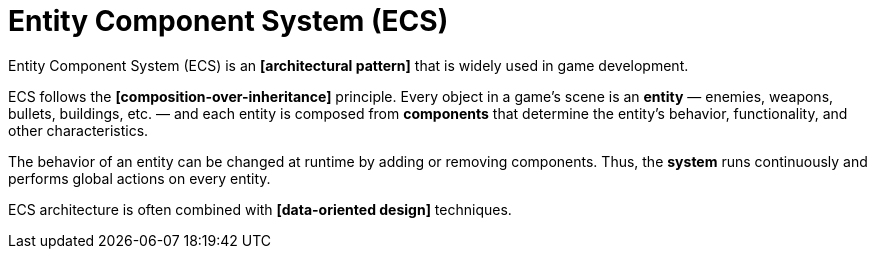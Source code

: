 = Entity Component System (ECS)

Entity Component System (ECS) is an *[architectural pattern]* that is widely used in game
development.

ECS follows the *[composition-over-inheritance]* principle. Every object in a game's scene is an
*entity* — enemies, weapons, bullets, buildings, etc. — and each entity is composed from
*components* that determine the entity's behavior, functionality, and other characteristics.

The behavior of an entity can be changed at runtime by adding or removing components. Thus, the
*system* runs continuously and performs global actions on every entity.

ECS architecture is often combined with *[data-oriented design]* techniques.
